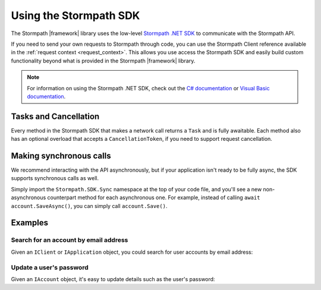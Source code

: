 .. _using_the_sdk:

Using the Stormpath SDK
=======================

The Stormpath |framework| library uses the low-level `Stormpath .NET SDK`_ to communicate with the Stormpath API.

If you need to send your own requests to Stormpath through code, you can use the Stormpath Client reference available in the :ref:`request context <request_context>`. This allows you use access the Stormpath SDK and easily build custom functionality beyond what is provided in the Stormpath |framework| library.

.. note::

  For information on using the Stormpath .NET SDK, check out the `C# documentation`_ or `Visual Basic documentation`_.

Tasks and Cancellation
''''''''''''''''''''''

Every method in the Stormpath SDK that makes a network call returns a ``Task`` and is fully awaitable. Each method also has an optional overload that accepts a ``CancellationToken``, if you need to support request cancellation.

Making synchronous calls
''''''''''''''''''''''''

We recommend interacting with the API asynchronously, but if your application isn't ready to be fully async, the SDK supports synchronous calls as well.

Simply import the ``Stormpath.SDK.Sync`` namespace at the top of your code file, and you'll see a new non-asynchronous counterpart method for each asynchronous one. For example, instead of calling ``await account.SaveAsync()``, you can simply call ``account.Save()``.

.. todo::
  Link to OPG section on sync here when it's ready.

Examples
''''''''

Search for an account by email address
......................................

Given an ``IClient`` or ``IApplication`` object, you could search for user accounts by email address:

.. only:: aspnetcore

  .. literalinclude:: code/request_context/aspnetcore/injecting_application.cs
    :language: csharp

.. only:: aspnet

  .. literalinclude:: code/request_context/aspnet/injecting_application.cs
    :language: csharp

.. only:: nancy

  .. .literalinclude:: code/request_context/nancy/injecting_application.cs
    :language: csharp


Update a user's password
........................

Given an ``IAccount`` object, it's easy to update details such as the user's password:

.. only:: aspnetcore

  .. literalinclude:: code/request_context/aspnetcore/update_user_password.cs
      :language: csharp

.. only:: aspnet

  .. literalinclude:: code/request_context/aspnet/update_user_password.cs
      :language: csharp

.. only:: nancy

  .. .literalinclude:: code/request_context/nancy/update_user_password.cs
      :language: csharp


.. _Stormpath .NET SDK: https://github.com/stormpath/stormpath-sdk-dotnet
.. _Stormpath .NET API documentation: http://docs.stormpath.com/dotnet/api/
.. _C# documentation: https://docs.stormpath.com/csharp/product-guide/latest/
.. _Visual Basic documentation: https://docs.stormpath.com/vbnet/product-guide/latest/
